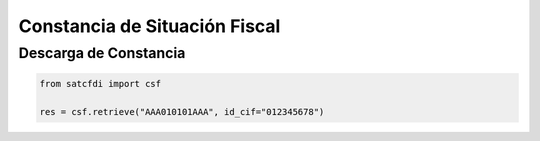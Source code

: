 Constancia de Situación Fiscal
================================================

Descarga de Constancia
____________________________________

.. code-block:: python

    from satcfdi import csf
    
    res = csf.retrieve("AAA010101AAA", id_cif="012345678")